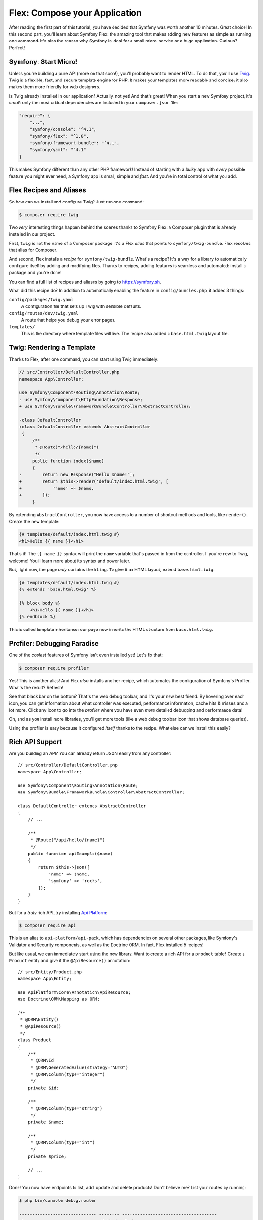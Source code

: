 Flex: Compose your Application
==============================

After reading the first part of this tutorial, you have decided that Symfony was
worth another 10 minutes. Great choice! In this second part, you'll learn about
Symfony Flex: the amazing tool that makes adding new features as simple as running
one command. It's also the reason why Symfony is ideal for a small micro-service
or a huge application. Curious? Perfect!

Symfony: Start Micro!
---------------------

Unless you're building a pure API (more on that soon!), you'll probably want to
render HTML. To do that, you'll use `Twig`_. Twig is a flexible, fast, and secure
template engine for PHP. It makes your templates more readable and concise; it also
makes them more friendly for web designers.

Is Twig already installed in our application? Actually, not yet! And that's great!
When you start a new Symfony project, it's *small*:  only the most critical dependencies
are included in your ``composer.json`` file:

.. code-block:: text

    "require": {
        "...",
        "symfony/console": "^4.1",
        "symfony/flex": "^1.0",
        "symfony/framework-bundle": "^4.1",
        "symfony/yaml": "^4.1"
    }

This makes Symfony different than any other PHP framework! Instead of starting with
a *bulky* app with *every* possible feature you might ever need, a Symfony app is
small, simple and *fast*. And you're in total control of what you add.

Flex Recipes and Aliases
------------------------

So how can we install and configure Twig? Just run one command:

.. code-block:: terminal

    $ composer require twig

Two *very* interesting things happen behind the scenes thanks to Symfony Flex: a
Composer plugin that is already installed in our project.

First, ``twig`` is not the name of a Composer package: it's a Flex *alias* that
points to ``symfony/twig-bundle``. Flex resolves that alias for Composer.

And second, Flex installs a *recipe* for ``symfony/twig-bundle``. What's a recipe?
It's a way for a library to automatically configure itself by adding and modifying
files. Thanks to recipes, adding features is seamless and automated: install a package
and you're done!

You can find a full list of recipes and aliases by going to `https://symfony.sh`_.

What did this recipe do? In addition to automatically enabling the feature in
``config/bundles.php``, it added 3 things:

``config/packages/twig.yaml``
    A configuration file that sets up Twig with sensible defaults.

``config/routes/dev/twig.yaml``
    A route that helps you debug your error pages.

``templates/``
    This is the directory where template files will live. The recipe also added
    a ``base.html.twig`` layout file.

Twig: Rendering a Template
--------------------------

Thanks to Flex, after one command, you can start using Twig immediately:

.. code-block:: diff

    // src/Controller/DefaultController.php
    namespace App\Controller;

    use Symfony\Component\Routing\Annotation\Route;
    - use Symfony\Component\HttpFoundation\Response;
    + use Symfony\Bundle\FrameworkBundle\Controller\AbstractController;

    -class DefaultController
    +class DefaultController extends AbstractController
     {
         /**
          * @Route("/hello/{name}")
          */
         public function index($name)
         {
    -        return new Response("Hello $name!");
    +        return $this->render('default/index.html.twig', [
    +            'name' => $name,
    +        ]);
         }

By extending ``AbstractController``, you now have access to a number of shortcut
methods and tools, like ``render()``. Create the new template:

.. code-block:: twig

    {# templates/default/index.html.twig #}
    <h1>Hello {{ name }}</h1>

That's it! The ``{{ name }}`` syntax will print the ``name`` variable that's passed
in from the controller. If you're new to Twig, welcome! You'll learn more about
its syntax and power later.

But, right now, the page *only* contains the ``h1`` tag. To give it an HTML layout,
extend ``base.html.twig``:

.. code-block:: twig

    {# templates/default/index.html.twig #}
    {% extends 'base.html.twig' %}

    {% block body %}
        <h1>Hello {{ name }}</h1>
    {% endblock %}

This is called template inheritance: our page now inherits the HTML structure from
``base.html.twig``.

Profiler: Debugging Paradise
----------------------------

One of the *coolest* features of Symfony isn't even installed yet! Let's fix that:

.. code-block:: terminal

    $ composer require profiler

Yes! This is another alias! And Flex *also* installs another recipe, which automates
the configuration of Symfony's Profiler. What's the result? Refresh!

See that black bar on the bottom? That's the web debug toolbar, and it's your new
best friend. By hovering over each icon, you can get information about what controller
was executed, performance information, cache hits & misses and a lot more. Click
any icon to go into the *profiler* where you have even *more* detailed debugging
and performance data!

Oh, and as you install more libraries, you'll get more tools (like a web debug toolbar
icon that shows database queries).

Using the profiler is easy because it configured *itself* thanks to the recipe.
What else can we install this easily?

Rich API Support
----------------

Are you building an API? You can already return JSON easily from any controller::

    // src/Controller/DefaultController.php
    namespace App\Controller;

    use Symfony\Component\Routing\Annotation\Route;
    use Symfony\Bundle\FrameworkBundle\Controller\AbstractController;

    class DefaultController extends AbstractController
    {
        // ...

        /**
         * @Route("/api/hello/{name}")
         */
        public function apiExample($name)
        {
            return $this->json([
                'name' => $name,
                'symfony' => 'rocks',
            ]);
        }
    }

But for a *truly* rich API, try installing `Api Platform`_:

.. code-block:: terminal

    $ composer require api

This is an alias to ``api-platform/api-pack``, which has dependencies on several
other packages, like Symfony's Validator and Security components, as well as the Doctrine
ORM. In fact, Flex installed *5* recipes!

But like usual, we can immediately start using the new library. Want to create a
rich API for a ``product`` table? Create a ``Product`` entity and give it the
``@ApiResource()`` annotation::

    // src/Entity/Product.php
    namespace App\Entity;

    use ApiPlatform\Core\Annotation\ApiResource;
    use Doctrine\ORM\Mapping as ORM;

    /**
     * @ORM\Entity()
     * @ApiResource()
     */
    class Product
    {
        /**
         * @ORM\Id
         * @ORM\GeneratedValue(strategy="AUTO")
         * @ORM\Column(type="integer")
         */
        private $id;

        /**
         * @ORM\Column(type="string")
         */
        private $name;

        /**
         * @ORM\Column(type="int")
         */
        private $price;

        // ...
    }

Done! You now have endpoints to list, add, update and delete products! Don't believe
me? List your routes by running:

.. code-block:: terminal

    $ php bin/console debug:router

    ------------------------------ -------- -------------------------------------
     Name                           Method   Path
    ------------------------------ -------- -------------------------------------
     api_products_get_collection    GET      /api/products.{_format}
     api_products_post_collection   POST     /api/products.{_format}
     api_products_get_item          GET      /api/products/{id}.{_format}
     api_products_put_item          PUT      /api/products/{id}.{_format}
     api_products_delete_item       DELETE   /api/products/{id}.{_format}
     ...
    ------------------------------ -------- -------------------------------------

Easily Remove Recipes
---------------------

Not convinced yet? No problem: remove the library:

.. code-block:: terminal

    $ composer remove api

Flex will *uninstall* the recipes: removing files and un-doing changes to put your
app back in its original state. Experiment without worry.

More Features, Architecture and Speed
-------------------------------------

I hope you're as excited about Flex as I am! But we still have *one* more chapter,
and it's the most important yet. I want to show you how Symfony empowers you to quickly
build features *without* sacrificing code quality or performance. It's all about
the service container, and it's Symfony's super power. Read on: about :doc:`/quick_tour/the_architecture`.

.. _`https://symfony.sh`: https://symfony.sh
.. _`Api Platform`: https://api-platform.com/
.. _`Twig`: https://twig.symfony.com/
